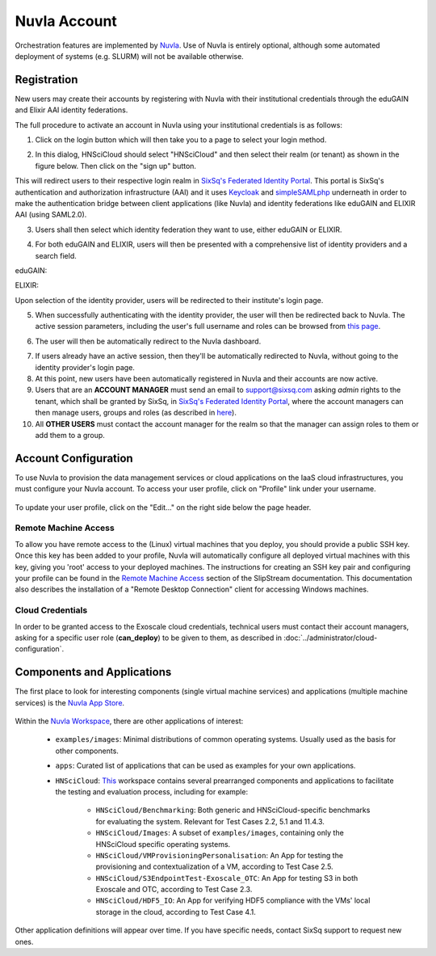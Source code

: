 
.. _nuvla-account:

Nuvla Account
=============

Orchestration features are implemented by `Nuvla`_.  Use of Nuvla is
entirely optional, although some automated deployment of systems
(e.g. SLURM) will not be available otherwise.

.. _nuvla-registration:

Registration
------------

New users may create their accounts by registering with Nuvla with
their institutional credentials through the eduGAIN and Elixir AAI
identity federations.

The full procedure to activate an account in Nuvla using
your institutional credentials is as follows:

1. Click on the login button which will then take you to a page to
   select your login method.

.. image:: ../images/nuvla-signup.png
   :alt: Nuvla welcome page
   :align: center

2. In this dialog, HNSciCloud should select "HNSciCloud" and then
   select their realm (or tenant) as shown in the figure below.  Then
   click on the "sign up" button.

.. image:: ../images/nuvla-method-realm.png
   :alt: Nuvla sign up dialog
   :align: center

This will redirect users to their respective login realm in `SixSq's
Federated Identity Portal`_. This portal is SixSq's authentication and
authorization infrastructure (AAI) and it uses `Keycloak`_ and
`simpleSAMLphp`_ underneath in order to make the authentication bridge
between client applications (like Nuvla) and identity federations like
eduGAIN and ELIXIR AAI (using SAML2.0).

3. Users shall then select which identity federation they want to use,
   either eduGAIN or ELIXIR.

.. image:: ../images/kcLogin.png
   :alt: Login view and federation selection in Keycloak
   :align: center

4. For both eduGAIN and ELIXIR, users will then be presented with a
   comprehensive list of identity providers and a search field.

eduGAIN:

.. image:: ../images/edugain.png
   :alt: List of identity providers in eduGAIN
   :align: center

ELIXIR:

.. image:: ../images/elixir.png
   :alt: List of identity providers in ELIXIR
   :align: center

Upon selection of the identity provider, users will be redirected to
their institute's login page.

5. When successfully authenticating with the identity provider, the
   user will then be redirected back to Nuvla. The
   active session parameters, including the user's full username and
   roles can be browsed from `this page <https://nuv.la/webui/profile>`_.

.. image:: ../images/nuvlaSessionInfo.png
   :alt: User's session information
   :align: center

6. The user will then be automatically redirect to the Nuvla
   dashboard.

.. image:: ../images/nuvlaDashboardRedirect.png
   :alt: Nuvla Dashboard after Redirect
   :align: center

7. If users already have an active session, then they'll be
   automatically redirected to Nuvla, without going to the identity
   provider's login page.

8. At this point, new users have been automatically registered in
   Nuvla and their accounts are now active.

9. Users that are an **ACCOUNT MANAGER** must send an email to
   `support@sixsq.com`_ asking *admin* rights to the tenant, which
   shall be granted by SixSq, in `SixSq's Federated Identity Portal`_,
   where the account managers can then manage users, groups and roles
   (as described in `here`_).

10. All **OTHER USERS** must contact the account manager for the realm
    so that the manager can assign roles to them or add them to a
    group.
    

Account Configuration
---------------------

To use Nuvla to provision the data management services or cloud
applications on the IaaS cloud infrastructures, you must configure
your Nuvla account.  To access your user profile, click on "Profile"
link under your username.

.. figure:: ../images/nuvlaUserProfile.png
   :alt: Accessing Your User Profile
   :width: 100%
   :align: center

To update your user profile, click on the "Edit..." on the right side
below the page header.


Remote Machine Access
~~~~~~~~~~~~~~~~~~~~~

To allow you have remote access to the (Linux) virtual machines that
you deploy, you should provide a public SSH key. Once this key has
been added to your profile, Nuvla will automatically configure all
deployed virtual machines with this key, giving you 'root' access to
your deployed machines. The instructions for creating an SSH key pair
and configuring your profile can be found in the `Remote Machine Access`_ 
section of the SlipStream documentation.  This documentation
also describes the installation of a "Remote Desktop Connection"
client for accessing Windows machines.

Cloud Credentials
~~~~~~~~~~~~~~~~~

In order to be granted access to the Exoscale cloud credentials,
technical users must contact their account managers, asking for a
specific user role (**can_deploy**) to be given to them, as described
in :doc:`../administrator/cloud-configuration`.


.. _`Portal`: https://portal.exoscale.com
.. _`support@sixsq.com`: support@sixsq.com


Components and Applications
---------------------------

The first place to look for interesting components (single virtual
machine services) and applications (multiple machine services) is the
`Nuvla App Store`_.

.. figure:: ../images/nuvlaAppStore.png
   :alt: Support Desk Diagram
   :width: 100%
   :align: center

Within the `Nuvla Workspace`_, there are other applications of interest:

 - ``examples/images``: Minimal distributions of common operating
   systems. Usually used as the basis for other components.
 - ``apps``: Curated list of applications that can be used as examples
   for your own applications.
 - ``HNSciCloud``: `This`_ workspace contains several prearranged components and applications to facilitate the testing and evaluation process, including for example:

    - ``HNSciCloud/Benchmarking``: Both generic and HNSciCloud-specific benchmarks for evaluating the system. Relevant for Test Cases 2.2, 5.1 and 11.4.3.
    - ``HNSciCloud/Images``: A subset of ``examples/images``, containing only the HNSciCloud specific operating systems.
    - ``HNSciCloud/VMProvisioningPersonalisation``: An App for testing the provisioning and contextualization of a VM, according to Test Case 2.5.
    - ``HNSciCloud/S3EndpointTest-Exoscale_OTC``: An App for testing S3 in both Exoscale and OTC, according to Test Case 2.3.
    - ``HNSciCloud/HDF5_IO``: An App for verifying HDF5 compliance with the VMs' local storage in the cloud, according to Test Case 4.1.

Other application definitions will appear over time.  If you have
specific needs, contact SixSq support to request new ones.

.. _`Nuvla App Store`:  https://nuv.la/appstore
.. _`This`: https://nuv.la/module/HNSciCloud
.. _`Nuvla Workspace`: https://nuv.la/module


.. _`Nuvla`: https://nuv.la

.. _`https://nuv.la/webui/login`: https://nuv.la/webui/login

.. _`SixSq's Federated Identity Portal`: https://fed-id.nuv.la/auth

.. _`Keycloak`: http://www.keycloak.org/

.. _`simpleSAMLphp`: https://simplesamlphp.org/

.. _`support@sixsq.com`: support@sixsq.com

.. _`here`: ../administrator/index.html

.. _`Remote Machine Access`: http://ssdocs.sixsq.com/en/latest/tutorials/ss/appendix.html?highlight=Remote%20Machine%20access#remote-machine-access
